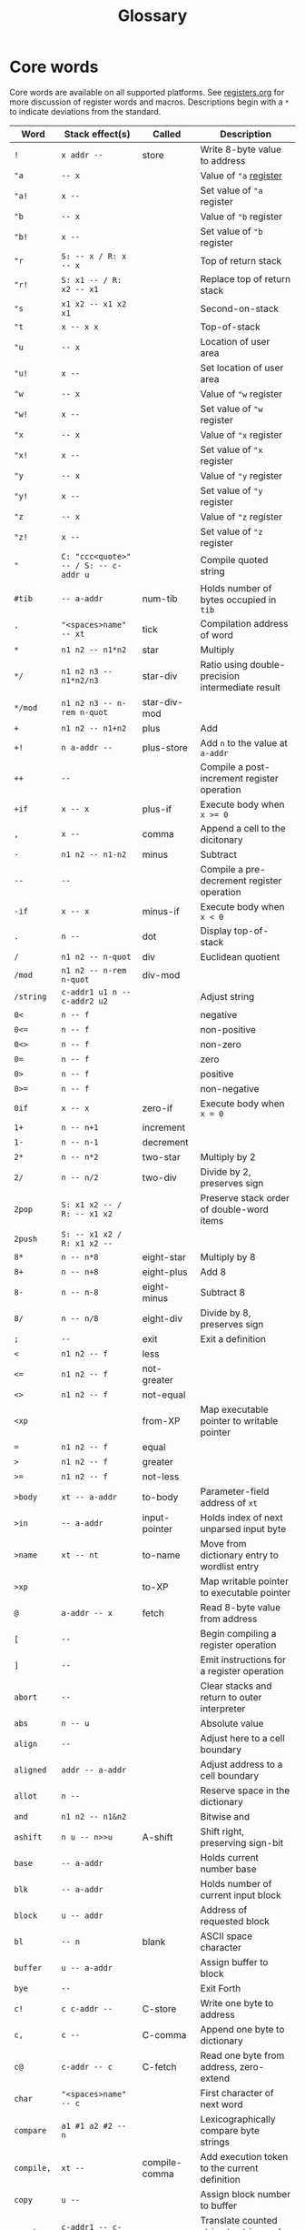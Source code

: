 #+TITLE: Glossary

* Core words

Core words are available on all supported platforms.  See
[[file:registers.org][registers.org]] for more discussion of register words and macros.
Descriptions begin with a ~*~ to indicate deviations from the
standard.

| Word         | Stack effect(s)                       | Called        | Description                                       |
|--------------+---------------------------------------+---------------+---------------------------------------------------|
| ~!~          | ~x addr --~                           | store         | Write 8-byte value to address                     |
| ~"a~         | ~-- x~                                |               | Value of ~"a~ [[file:registers.org][register]]                            |
| ~"a!~        | ~x --~                                |               | Set value of ~"a~ register                        |
| ~"b~         | ~-- x~                                |               | Value of ~"b~ register                            |
| ~"b!~        | ~x --~                                |               | Set value of ~"b~ register                        |
| ~"r~         | ~S: -- x / R: x -- x~                 |               | Top of return stack                               |
| ~"r!~        | ~S: x1 -- / R: x2 -- x1~              |               | Replace top of return stack                       |
| ~"s~         | ~x1 x2 -- x1 x2 x1~                   |               | Second-on-stack                                   |
| ~"t~         | ~x -- x x~                            |               | Top-of-stack                                      |
| ~"u~         | ~-- x~                                |               | Location of user area                             |
| ~"u!~        | ~x --~                                |               | Set location of user area                         |
| ~"w~         | ~-- x~                                |               | Value of ~"w~ register                            |
| ~"w!~        | ~x --~                                |               | Set value of ~"w~ register                        |
| ~"x~         | ~-- x~                                |               | Value of ~"x~ register                            |
| ~"x!~        | ~x --~                                |               | Set value of ~"x~ register                        |
| ~"y~         | ~-- x~                                |               | Value of ~"y~ register                            |
| ~"y!~        | ~x --~                                |               | Set value of ~"y~ register                        |
| ~"z~         | ~-- x~                                |               | Value of ~"z~ register                            |
| ~"z!~        | ~x --~                                |               | Set value of ~"z~ register                        |
| ~"~          | ~C: "ccc<quote>" -- / S: -- c-addr u~ |               | Compile quoted string                             |
| ~#tib~       | ~-- a-addr~                           | num-tib       | Holds number of bytes occupied in ~tib~           |
| ~'~          | ~"<spaces>name" -- xt~                | tick          | Compilation address of word                       |
| ~*~          | ~n1 n2 -- n1*n2~                      | star          | Multiply                                          |
| ~*/~         | ~n1 n2 n3 -- n1*n2/n3~                | star-div      | Ratio using double-precision intermediate result  |
| ~*/mod~      | ~n1 n2 n3 -- n-rem n-quot~            | star-div-mod  |                                                   |
| ~+~          | ~n1 n2 -- n1+n2~                      | plus          | Add                                               |
| ~+!~         | ~n a-addr --~                         | plus-store    | Add ~n~ to the value at ~a-addr~                  |
| ~++~         | ~--~                                  |               | Compile a post-increment register operation       |
| ~+if~        | ~x -- x~                              | plus-if       | Execute body when ~x >= 0~                        |
| ~,~          | ~x --~                                | comma         | Append a cell to the dicitonary                   |
| ~-~          | ~n1 n2 -- n1-n2~                      | minus         | Subtract                                          |
| ~--~         | ~--~                                  |               | Compile a pre-decrement register operation        |
| ~-if~        | ~x -- x~                              | minus-if      | Execute body when ~x < 0~                         |
| ~.~          | ~n --~                                | dot           | Display top-of-stack                              |
| ~/~          | ~n1 n2 -- n-quot~                     | div           | Euclidean quotient                                |
| ~/mod~       | ~n1 n2 -- n-rem n-quot~               | div-mod       |                                                   |
| ~/string~    | ~c-addr1 u1 n -- c-addr2 u2~          |               | Adjust string                                     |
| ~0<~         | ~n -- f~                              |               | negative                                          |
| ~0<=~        | ~n -- f~                              |               | non-positive                                      |
| ~0<>~        | ~n -- f~                              |               | non-zero                                          |
| ~0=~         | ~n -- f~                              |               | zero                                              |
| ~0>~         | ~n -- f~                              |               | positive                                          |
| ~0>=~        | ~n -- f~                              |               | non-negative                                      |
| ~0if~        | ~x -- x~                              | zero-if       | Execute body when ~x = 0~                         |
| ~1+~         | ~n -- n+1~                            | increment     |                                                   |
| ~1-~         | ~n -- n-1~                            | decrement     |                                                   |
| ~2*~         | ~n -- n*2~                            | two-star      | Multiply by 2                                     |
| ~2/~         | ~n -- n/2~                            | two-div       | Divide by 2, preserves sign                       |
| ~2pop~       | ~S: x1 x2 -- / R: -- x1 x2~           |               | Preserve stack order of double-word items         |
| ~2push~      | ~S: -- x1 x2 / R: x1 x2 --~           |               |                                                   |
| ~8*~         | ~n -- n*8~                            | eight-star    | Multiply by 8                                     |
| ~8+~         | ~n -- n+8~                            | eight-plus    | Add 8                                             |
| ~8-~         | ~n -- n-8~                            | eight-minus   | Subtract 8                                        |
| ~8/~         | ~n -- n/8~                            | eight-div     | Divide by 8, preserves sign                       |
| ~;~          | ~--~                                  | exit          | Exit a definition                                 |
| ~<~          | ~n1 n2 -- f~                          | less          |                                                   |
| ~<=~         | ~n1 n2 -- f~                          | not-greater   |                                                   |
| ~<>~         | ~n1 n2 -- f~                          | not-equal     |                                                   |
| ~<xp~        |                                       | from-XP       | Map executable pointer to writable pointer        |
| ~=~          | ~n1 n2 -- f~                          | equal         |                                                   |
| ~>~          | ~n1 n2 -- f~                          | greater       |                                                   |
| ~>=~         | ~n1 n2 -- f~                          | not-less      |                                                   |
| ~>body~      | ~xt -- a-addr~                        | to-body       | Parameter-field address of ~xt~                   |
| ~>in~        | ~-- a-addr~                           | input-pointer | Holds index of next unparsed input byte           |
| ~>name~      | ~xt -- nt~                            | to-name       | Move from dictionary entry to wordlist entry      |
| ~>xp~        |                                       | to-XP         | Map writable pointer to executable pointer        |
| ~@~          | ~a-addr -- x~                         | fetch         | Read 8-byte value from address                    |
| ~[~          | ~--~                                  |               | Begin compiling a register operation              |
| ~]~          | ~--~                                  |               | Emit instructions for a register operation        |
| ~abort~      | ~--~                                  |               | Clear stacks and return to outer interpreter      |
| ~abs~        | ~n -- u~                              |               | Absolute value                                    |
| ~align~      | ~--~                                  |               | Adjust here to a cell boundary                    |
| ~aligned~    | ~addr -- a-addr~                      |               | Adjust address to a cell boundary                 |
| ~allot~      | ~n --~                                |               | Reserve space in the dictionary                   |
| ~and~        | ~n1 n2 -- n1&n2~                      |               | Bitwise and                                       |
| ~ashift~     | ~n u -- n>>u~                         | A-shift       | Shift right, preserving sign-bit                  |
| ~base~       | ~-- a-addr~                           |               | Holds current number base                         |
| ~blk~        | ~-- a-addr~                           |               | Holds number of current input block               |
| ~block~      | ~u -- addr~                           |               | Address of requested block                        |
| ~bl~         | ~-- n~                                | blank         | ASCII space character                             |
| ~buffer~     | ~u -- a-addr~                         |               | Assign  buffer to block                           |
| ~bye~        | ~--~                                  |               | Exit Forth                                        |
| ~c!~         | ~c c-addr --~                         | C-store       | Write one byte to address                         |
| ~c,~         | ~c --~                                | C-comma       | Append one byte to dictionary                     |
| ~c@~         | ~c-addr -- c~                         | C-fetch       | Read one byte from address, zero-extend           |
| ~char~       | ~"<spaces>name" -- c~                 |               | First character of next word                      |
| ~compare~    | ~a1 #1 a2 #2 -- n~                    |               | Lexicographically compare byte strings            |
| ~compile,~   | ~xt --~                               | compile-comma | Add execution token to the current definition     |
| ~copy~       | ~u --~                                |               | Assign block number to  buffer                    |
| ~count~      | ~c-addr1 -- c-addr2 u~                |               | Translate counted string to string and count      |
| ~create~     | ~C: -- / S: -- a-addr~                |               | Return parameter-field address                    |
| ~cr~         | ~--~                                  |               | Emit a linefeed character                         |
| ~decimal~    | ~--~                                  |               | Read and display numbers in base-10               |
| ~decode~     | ~x1 x2 -- c-addr~                     |               | Decode to counted string                          |
| ~defer~      | ~--~                                  |               | Compile stub code to call a deferred word         |
| ~defer!~     | ~xt1 xt2 --~                          | defer-store   | Set ~xt2~ to execute ~xt1~                        |
| ~defer@~     | ~xt1 -- xt2~                          | defer-fetch   | ~xt1~ is set to execute ~xt2~                     |
| ~dp~         | ~-- a-addr~                           |               | Holds address of next free byte in dictionary     |
| ~drop~       | ~x1 x2 -- x1~                         |               | Remove top-of-stack                               |
| ~dup~        | ~x -- x x~                            | dupe          | Duplicate top-of-stack                            |
| ~emit~       | ~c --~                                |               | Output one character                              |
| ~empty-bufs~ | ~--~                                  |               | Unassign all block buffers                        |
| ~encode~     | ~c-addr u -- x1 x2~                   |               | Represent string as two LSB encoded words         |
| ~erase~      | ~c-addr u --~                         |               | Fill string with zeros                            |
| ~execute~    | ~xt -- ..~                            |               | Run code at given address                         |
| ~expect~     | ~addr n --~                           |               | Receive bytes into memory, update ~span~          |
| ~fill~       | ~addr u c --~                         |               | Fill string with given byte value                 |
| ~find~       | ~addr -- xt~                          |               | Lookup word in current wordlist                   |
| ~flush~      | ~--~                                  |               | Save, then unassign buffers                       |
| ~for~        |                                       |               | Pre-decrement loop                                |
| ~forth~      | ~--~                                  |               | Add new words to the ~forth~ wordlist             |
| ~h!~         | ~h h-addr --~                         | H-store       | Write 2-byte halfword to address                  |
| ~h@~         | ~h-addr -- h~                         | H-fetch       | Read 2-byte halfword from address, zero-extend    |
| ~here~       | ~-- c-addr~                           |               | Address of next free byte in dictionary           |
| ~hex~        | ~--~                                  |               | Read and display numbers in base-16               |
| ~huffman~    | ~-- w-addr~                           |               | Table of LSB Huffman codes                        |
| ~if~         | ~x -- x~                              |               | Execute body when ~x <> 0~                        |
| ~invert~     | ~n --~ \tilde ~n~                     |               | Ones-complement negation                          |
| ~is~         | ~xt "<spaces>name"~                   |               | Set ~name~ to execute ~xt~                        |
| ~key~        | ~-- c~                                |               | Read one character from input                     |
| ~literal~    | ~x --~                                |               | Add to current definition as literal              |
| ~load~       | ~u --~                                |               | Read from the indicated source block              |
| ~lshift~     | ~n u -- n<<u~                         | L-shift       | Shift left                                        |
| ~macro~      | ~--~                                  |               | Add new words to the ~macro~ wordlist             |
| ~marker~     | ~--~                                  |               | Define a restore point                            |
| ~max~        | ~n1 n2 -- n-max~                      |               | Maximum                                           |
| ~min~        | ~n1 n2 -- n-min~                      |               | Minimum                                           |
| ~mod~        | ~n1 n2 -- n-rem~                      |               | Euclidean remainder                               |
| ~move~       | ~src dst count --~                    |               | Copy ~count~ bytes from ~src~ to ~dst~            |
| ~natural~    |                                       |               | Parse an unsigned number                          |
| ~negate~     | ~n -- -n~                             |               | Twos-complement negation                          |
| ~next~       |                                       |               |                                                   |
| ~nip~        | ~x1 x2 -- x2~                         |               | Remove second-on-stack                            |
| ~nop~        | ~--~                                  | no-op         | Does nothing                                      |
| ~or~         | ~n1 n2 -- n1~ \vert ~n2~              |               | Bitwise inclusive or                              |
| ~over~       | ~x1 x2 -- x1 x2 x1~                   |               | Duplicate next-on-stack                           |
| ~pad~        | ~-- a-addr~                           |               | Reserve space at end of dictionary to read a word |
| ~pop~        | ~S: -- x / R: x --~                   |               | Take top item off return stack                    |
| ~push~       | ~S: x -- / R: -- x~                   |               | Put item on top of return stack                   |
| ~query~      | ~--~                                  |               | Read one line of input into ~tib~                 |
| ~rshift~     | ~n u -- n>>>u~                        | R-shift       | Shift right, replacing sign-bit with zero         |
| ~save-bufs~  | ~--~                                  |               | Write updated buffers to disk                     |
| ~scr~        | ~-- a-addr~                           |               | Holds number of most recently listed block        |
| ~sliteral~   | ~c-addr u --~                         |               | Add string to current definition as literal       |
| ~source-id~  | ~-- n~                                |               | 0 denotes stdin, -1 indicates a string            |
| ~source~     | ~-- c-addr u~                         |               | Current interpreter source                        |
| ~space~      | ~--~                                  |               | Emit a blank                                      |
| ~spaces~     | ~n --~                                |               | Emit a number of blanks                           |
| ~span~       | ~-- a-addr~                           |               | Holds number of bytes read by expect              |
| ~swap~       | ~x1 x2 -- x2 x1~                      |               | Exchange top-of-stack and second-on-stack         |
| ~swap-~      | ~x1 x2 -- x2-x1~                      |               | Reverses order of arguments to minus              |
| ~sx~         | ~--~                                  |               | Compile a sign-extending register operation       |
| ~then~       | ~--~                                  |               | End of conditional                                |
| ~thru~       | ~u1 u2 --~                            | through       | Load range of source blocks                       |
| ~tib~        | ~-- a-addr~                           |               | Address of terminal input buffer                  |
| ~to~         | ~x "<spaces>name" --~                 |               | Set the value of ~name~                           |
| ~tuck~       | ~x1 x2 -- x2 x1 x2~                   |               | Copy top-of-stack below second-on-stack           |
| ~type~       | ~c-addr u --~                         |               | Output a string                                   |
| ~u+~         | ~n1 n2 n3 -- n1+n3 n2~                | under-plus    | Add to second-on-stack                            |
| ~u.r~        | ~u n --~                              |               | Display an unsigned number, right-aligned         |
| ~u.~         | ~u --~                                |               | Display an unsigned number                        |
| ~up~         | ~-- a-addr~                           | user-pointer  | Holds offset of next free byte in user area       |
| ~update~     | ~--~                                  |               | Mark current buffer dirty                         |
| ~user~       | ~--~                                  |               | Define new user variable                          |
| ~user!~      | ~x #u --~                             | user-store    | Set value of user variable                        |
| ~user@~      | ~#u -- x~                             | user-fetch    | Value of user variable                            |
| ~useraddr~   | ~#u -- a-addr~                        |               | Address of user variable                          |
| ~value~      | ~x --~                                |               | Declare and initialize value                      |
| ~variable~   | ~x --~                                |               | Declare and initialize variable                   |
| ~w!~         | ~w w-addr --~                         | W-store       | Write 4-byte word to address                      |
| ~w@~         | ~w-addr -- w~                         | W-fetch       | Read 4-byte word from address, zero-extend        |
| ~within~     | ~n1 n2 n3 -- f~                       |               | ~n1~ is in half-open range ~[n2, n3)~             |
| ~word~       | ~-- addr~                             |               | Counted string holds next word from input         |
| ~xchg~       | ~x1 a-addr -- x2~                     | exchange      | Swap ~x1~ with value at ~a-addr~                  |
| ~xor~        | ~n1 n2 -- n1^n2~                      | X-or          | Bitwise exclusive or                              |
| ~zx~         | ~--~                                  |               | Compile a zero-extending register operation       |


* Linux/MacOS words

These words assume the presence of an operating system.

| Word               | Stack effect(s)        | Description                                            |
|--------------------+------------------------+--------------------------------------------------------|
| ~argc~             | ~-- u~                 | Number of command-line arguments                       |
| ~argv~             | ~-- a-addr~            | Array of pointers to command-line arguments            |
| ~environ~          | ~-- a-addr~            | Array of pointers to environment variables[fn:environ] |
| ~include-file~     | ~fd --~                | Use ~fd~ as current interpreter source                 |
| ~included~         | ~c-addr u --~          | Set interpreter source                                 |
| ~map-fd/private~   | ~fd -- a-addr u~       | Map r/o file-descriptor into r/w memory                |
| ~map-fd~           | ~fd -- a-addr u~       | Map r/w file-descriptor into memory                    |
| ~map-file/private~ | ~addr1 u1 -- addr2 u2~ | Map r/o file into r/w memory                           |
| ~map-file/ro~      | ~addr1 u1 -- addr2 u2~ | Map file into r/o memory                               |
| ~map-file~         | ~addr1 u1 -- addr2 u2~ | Map r/w file into memory                               |
| ~map~              | ~u -- a-addr~          | Request memory from operating system                   |
| ~unmap~            | ~addr u --~            | Return memory to operating system                      |
| ~use~              | ~c-addr u --~          | Set current block file                                 |

[fn:environ] Overloaded on bare-metal to point to the devicetree.


* Conventions

Conventions used in stack-effect comments.  Address-alignment should
be interpreted as required for inputs and ensured for outputs.  Flags
are zero or non-zero as inputs and zero or negative-one for outputs.

Not everything needs to follow convention.  Comments are just
comments.

| Notation      | Convention                                                |
|---------------+-----------------------------------------------------------|
| ~".."~        | Describe parsed pattern in following text                 |
| ~#~           | A count or index                                          |
| ~#u~          | A non-negative count or index                             |
| ~'~           | Output value is variation on input value                  |
| ~1~, ~2~, ~3~ | Distinguish separate values of same type                  |
| ~C:~          | Compile-time effect on parameter stack                    |
| ~R:~          | Run-time effect on return stack                           |
| ~S:~          | Run-time effect on parameter stack                        |
| ~addr~        | If not qualified, assume natural alignment for other args |
| ~a-addr~      | Cell "address"-aligned address                            |
| ~c~           | 8-bit "char" value                                        |
| ~c-addr~      | 1-byte aligned "char" address                             |
| ~d~           | 64-bit "doubleword" value                                 |
| ~d-addr~      | 8-byte aligned "doubleword" address                       |
| ~f~           | Boolean "flag" value                                      |
| ~fd~          | File descriptor                                           |
| ~h~           | 16-bit "halfword" value                                   |
| ~h-addr~      | 2-byte aligned "halfword" address                         |
| ~n~           | Signed integer                                            |
| ~u~           | Unsigned integer                                          |
| ~w~           | 32-bit "word" value                                       |
| ~w-addr~      | 4-byte aligned "word" address                             |
| ~xt~          | "Execution token" is pointer to code                      |
| ~x~           | Any cell-sized value                                      |
